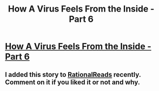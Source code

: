 #+TITLE: How A Virus Feels From the Inside - Part 6

* [[http://lifeinafreemarket.tumblr.com/post/111846579728/how-a-virus-feels-from-the-inside-part-6][How A Virus Feels From the Inside - Part 6]]
:PROPERTIES:
:Score: 10
:DateUnix: 1424679549.0
:DateShort: 2015-Feb-23
:END:

** I added this story to [[http://rationalreads.com/#/works/49][RationalReads]] recently. Comment on it if you liked it or not and why.
:PROPERTIES:
:Author: xamueljones
:Score: 1
:DateUnix: 1424720410.0
:DateShort: 2015-Feb-23
:END:
